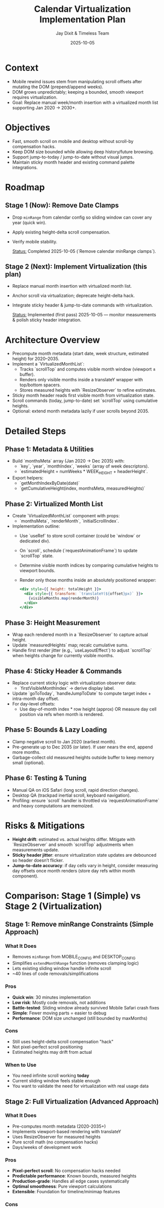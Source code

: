 #+TITLE: Calendar Virtualization Implementation Plan
#+DATE: 2025-10-05
#+AUTHOR: Jay Dixit & Timeless Team
#+TAGS: virtualization, scrolling, performance

* Context
- Mobile rewind issues stem from manipulating scroll offsets after mutating the DOM (prepend/append weeks).
- DOM grows unpredictably; keeping a bounded, smooth viewport requires virtualization.
- Goal: Replace manual week/month insertion with a virtualized month list supporting Jan 2020 → 2030+.

* Objectives
- Fast, smooth scroll on mobile and desktop without scroll-by compensation hacks.
- Keep DOM size bounded while allowing deep history/future browsing.
- Support jump-to-today / jump-to-date without visual jumps.
- Maintain sticky month header and existing command palette integrations.

* Roadmap
** Stage 1 (Now): Remove Date Clamps
- Drop ~minRange~ from calendar config so sliding window can cover any year (quick win).
- Apply existing height-delta scroll compensation.
- Verify mobile stability.

  _Status:_ Completed 2025-10-05 (`Remove calendar minRange clamps`).

** Stage 2 (Next): Implement Virtualization (this plan)
- Replace manual month insertion with virtualized month list.
- Anchor scroll via virtualization; deprecate height-delta hack.
- Integrate sticky header & jump-to-date commands with virtualization.

  _Status:_ Implemented (first pass) 2025-10-05 — monitor measurements & polish sticky header integration.

* Architecture Overview
- Precompute month metadata (start date, week structure, estimated height) for 2020–2035.
- Implement a `VirtualizedMonthList`:
  - Tracks `scrollTop` and computes visible month window (viewport ± buffer).
  - Renders only visible months inside a translateY wrapper with top/bottom spacers.
  - Stores measured heights with `ResizeObserver` to refine estimates.
- Sticky month header reads first visible month from virtualization state.
- Scroll commands (today, jump-to-date) set `scrollTop` using cumulative heights.
- Optional: extend month metadata lazily if user scrolls beyond 2035.

* Detailed Steps
** Phase 1: Metadata & Utilities
- Build `monthsMeta` array (Jan 2020 → Dec 2035) with:
  - `key`, `year`, `monthIndex`, `weeks` (array of week descriptors).
  - `estimatedHeight = numWeeks * WEEK_HEIGHT + headerHeight`.
- Export helpers:
  - `getMonthIndexByDate(date)`
  - `getCumulativeHeight(index, monthsMeta, measuredHeights)`

** Phase 2: Virtualized Month List
- Create `VirtualizedMonthList` component with props:
  - `monthsMeta`, `renderMonth`, `initialScrollIndex`.
- Implementation outline:
  - Use `useRef` to store scroll container (could be `window` or dedicated div).
  - On `scroll`, schedule (`requestAnimationFrame`) to update `scrollTop` state.
  - Determine visible month indices by comparing cumulative heights to viewport bounds.
  - Render only those months inside an absolutely positioned wrapper:
    #+begin_src jsx
    <div style={{ height: totalHeight }}>
      <div style={{ transform: `translateY(${offset}px)` }}>
        {visibleMonths.map(renderMonth)}
      </div>
    </div>
    #+end_src

** Phase 3: Height Measurement
- Wrap each rendered month in a `ResizeObserver` to capture actual height.
- Update `measuredHeights` map; recalc cumulative sums.
- Handle first render jitter (e.g., `useLayoutEffect`) to adjust `scrollTop` when heights change for currently visible months.

** Phase 4: Sticky Header & Commands
- Replace current sticky logic with virtualization observer data:
  - `firstVisibleMonthIndex` → derive display label.
- Update `goToToday`, `handleJumpToDate` to compute target index + intra-month day offset.
- For day-level offsets:
  - Use day-of-month index * row height (approx) OR measure day cell position via refs when month is rendered.

** Phase 5: Bounds & Lazy Loading
- Clamp negative scroll to Jan 2020 (earliest month).
- Pre-generate up to Dec 2035 (or later). If user nears the end, append more months.
- Garbage-collect old measured heights outside buffer to keep memory small (optional).

** Phase 6: Testing & Tuning
- Manual QA on iOS Safari (long scroll, rapid direction changes).
- Desktop QA (trackpad inertial scroll, keyboard navigation).
- Profiling: ensure `scroll` handler is throttled via `requestAnimationFrame` and heavy computations are memoized.

* Risks & Mitigations
- **Height drift**: estimated vs. actual heights differ. Mitigate with `ResizeObserver` and smooth `scrollTop` adjustments when measurements update.
- **Sticky header jitter**: ensure virtualization state updates are debounced so header doesn’t flicker.
- **Jump-to-date accuracy**: if day cells vary in height, consider measuring day offsets once month renders (store day refs within month component).

* Comparison: Stage 1 (Simple) vs Stage 2 (Virtualization)

** Stage 1: Remove minRange Constraints (Simple Approach)
*** What It Does
- Removes ~minRange~ from MOBILE_CONFIG and DESKTOP_CONFIG
- Simplifies ~extendMonthRange~ function (removes clamping logic)
- Lets existing sliding window handle infinite scroll
- ~40 lines of code removals/simplifications

*** Pros
- *Quick win*: 30 minutes implementation
- *Low risk*: Mostly code removals, not additions
- *Battle-tested*: Sliding window already survived Mobile Safari crash fixes
- *Simple*: Fewer moving parts = easier to debug
- *Performance*: DOM size unchanged (still bounded by maxMonths)

*** Cons
- Still uses height-delta scroll compensation "hack"
- Not pixel-perfect scroll positioning
- Estimated heights may drift from actual

*** When to Use
- You need infinite scroll working *today*
- Current sliding window feels stable enough
- You want to validate the need for virtualization with real usage data

** Stage 2: Full Virtualization (Advanced Approach)
*** What It Does
- Pre-computes month metadata (2020-2035+)
- Implements viewport-based rendering with translateY
- Uses ResizeObserver for measured heights
- Pure scroll math (no compensation hacks)
- Days/weeks of development work

*** Pros
- *Pixel-perfect scroll*: No compensation hacks needed
- *Predictable performance*: Known bounds, measured heights
- *Production-grade*: Handles all edge cases systematically
- *Optimal smoothness*: Pure viewport calculations
- *Extensible*: Foundation for timeline/minimap features

*** Cons
- *High complexity*: New architecture with many moving parts
- *Time investment*: Significant development + testing
- *Risk*: More code = more potential bugs
- *Overkill?*: May be solving problems that don't exist yet

*** When to Use
- Stage 1 scroll feels janky or unstable
- You need pixel-perfect scroll positioning
- Planning features that benefit from virtualization (timeline, mini-map)
- Have time for proper development/testing cycle

** Recommendation: Phased Approach

*** Phase A: Stage 1 First (30 minutes)
1. Remove ~minRange~ constraints
2. Test on mobile and desktop
3. Gather real usage data on scroll smoothness

*** Phase B: Evaluate Need (1-2 weeks of real usage)
Ask:
- Is scroll smooth enough?
- Do height-delta compensations cause visible jumps?
- Are there edge cases the sliding window doesn't handle?

*** Phase C: Stage 2 If Needed (only if Stage 1 insufficient)
Implement full virtualization based on concrete pain points discovered in Phase B

** Hybrid Option: Incremental Improvements

Instead of full virtualization, consider middle-ground improvements:

*** Option 1: Add ResizeObserver to Current System
- Keep sentinel-based loading (proven stable)
- Add ResizeObserver to measure actual month heights
- Improve scroll compensation accuracy
- ~2-3 hours work

*** Option 2: Improve Height Estimates
- Measure actual rendered month heights once
- Use real measurements instead of estimates
- Update ~getMonthWeeks~ to cache measurements
- ~1-2 hours work

** Decision Matrix

| Scenario | Recommendation |
|----------|----------------|
| Need infinite scroll NOW | Stage 1 (remove minRange) |
| Current scroll feels janky | Stage 1 first, then evaluate |
| Building timeline/minimap soon | Stage 2 (full virtualization) |
| Limited development time | Stage 1 + hybrid improvements |
| Production quality scroll needed | Stage 2 after Stage 1 validation |

** Key Insight

The current sliding window architecture *already prevents DOM bloat*. The ~minRange~ constraints were artificial limitations solving a problem that doesn't exist. Stage 1 removes those constraints with minimal risk.

Stage 2 (virtualization) solves a *different problem*: scroll smoothness and pixel-perfect positioning. Only pursue Stage 2 if Stage 1 reveals concrete scroll quality issues.

* Next Steps
1. *Immediate*: Implement Stage 1 (remove minRange constraints) - see [[file:claude-calendar-virtualization-plan.org][claude-calendar-virtualization-plan.org]] for detailed code changes
2. *Short term (1-2 weeks)*: Test Stage 1 in real usage, gather scroll quality feedback
3. *Medium term (if needed)*: Implement Stage 2 (full virtualization) if Stage 1 scroll quality is insufficient
4. *Always*: Document final architecture in ~design-architecture.org~ and add regression tests for jump-to-today/date
